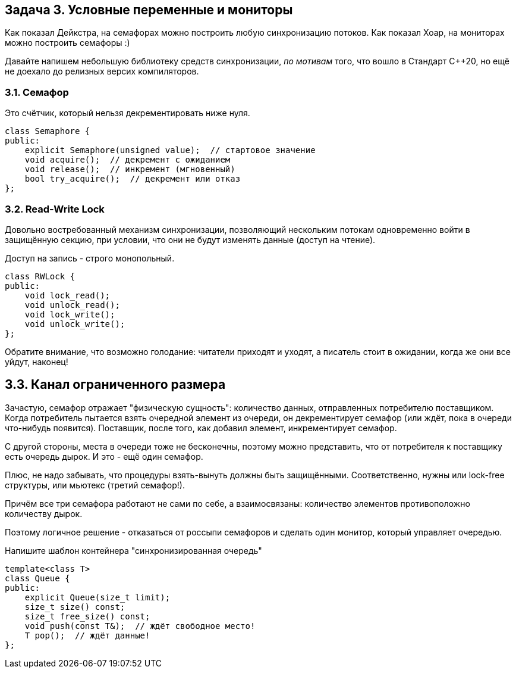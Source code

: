 == Задача 3. Условные переменные и мониторы

Как показал Дейкстра, на семафорах можно построить любую синхронизацию потоков. Как показал Хоар, на мониторах можно построить семафоры :)

Давайте напишем небольшую библиотеку средств синхронизации, _по мотивам_ того, что вошло в Стандарт C++20, но ещё не доехало до релизных версих компиляторов.

=== 3.1. Семафор

Это счётчик, который нельзя декрементировать ниже нуля.

[source,cpp]
class Semaphore {
public:
    explicit Semaphore(unsigned value);  // стартовое значение
    void acquire();  // декремент с ожиданием
    void release();  // инкремент (мгновенный)
    bool try_acquire();  // декремент или отказ
};

=== 3.2. Read-Write Lock

Довольно востребованный механизм синхронизации, позволяющий нескольким потокам одновременно войти в защищённую секцию, при условии, что они не будут изменять данные (доступ на чтение).

Доступ на запись - строго монопольный.

[source,cpp]
----
class RWLock {
public:
    void lock_read();
    void unlock_read();
    void lock_write();
    void unlock_write();
};
----

Обратите внимание, что возможно голодание: читатели приходят и уходят, а писатель стоит в ожидании, когда же они все уйдут, наконец!

== 3.3. Канал ограниченного размера

Зачастую, семафор отражает "физическую сущность": количество данных, отправленных потребителю поставщиком. Когда потребитель пытается взять очередной элемент из очереди, он декрементирует семафор (или ждёт, пока в очереди что-нибудь появится). Поставщик, после того, как добавил элемент, инкрементирует семафор.

С другой стороны, места в очереди тоже не бесконечны, поэтому можно представить, что от потребителя к поставщику есть очередь дырок. И это - ещё один семафор.

Плюс, не надо забывать, что процедуры взять-вынуть должны быть защищёнными. Соответственно, нужны или lock-free структуры, или мьютекс (третий семафор!).

Причём все три семафора работают не сами по себе, а взаимосвязаны: количество элементов противоположно количеству дырок.

Поэтому логичное решение - отказаться от россыпи семафоров и сделать один монитор, который управляет очередью.

Напишите шаблон контейнера "синхронизированная очередь"

[source,cpp]
template<class T>
class Queue {
public:
    explicit Queue(size_t limit);
    size_t size() const;
    size_t free_size() const;
    void push(const T&);  // ждёт свободное место!
    T pop();  // ждёт данные!
};
